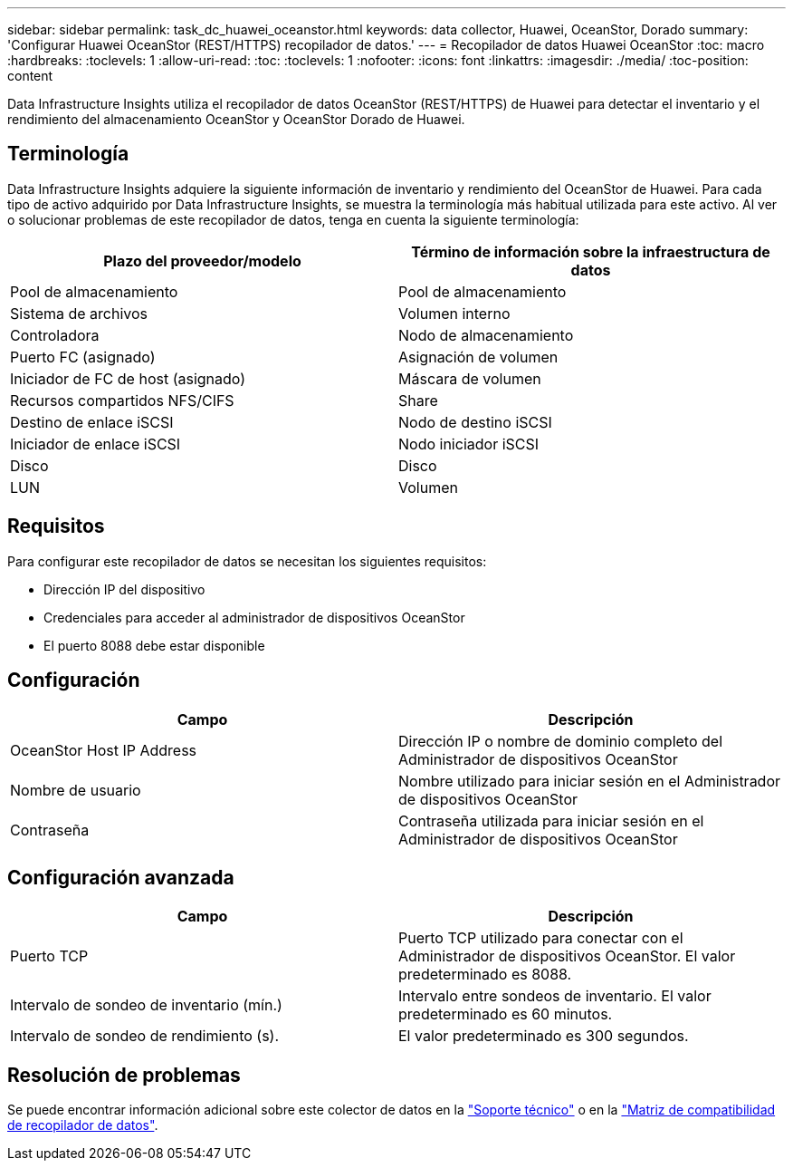 ---
sidebar: sidebar 
permalink: task_dc_huawei_oceanstor.html 
keywords: data collector, Huawei, OceanStor, Dorado 
summary: 'Configurar Huawei OceanStor (REST/HTTPS) recopilador de datos.' 
---
= Recopilador de datos Huawei OceanStor
:toc: macro
:hardbreaks:
:toclevels: 1
:allow-uri-read: 
:toc: 
:toclevels: 1
:nofooter: 
:icons: font
:linkattrs: 
:imagesdir: ./media/
:toc-position: content


[role="lead"]
Data Infrastructure Insights utiliza el recopilador de datos OceanStor (REST/HTTPS) de Huawei para detectar el inventario y el rendimiento del almacenamiento OceanStor y OceanStor Dorado de Huawei.



== Terminología

Data Infrastructure Insights adquiere la siguiente información de inventario y rendimiento del OceanStor de Huawei. Para cada tipo de activo adquirido por Data Infrastructure Insights, se muestra la terminología más habitual utilizada para este activo. Al ver o solucionar problemas de este recopilador de datos, tenga en cuenta la siguiente terminología:

[cols="2*"]
|===
| Plazo del proveedor/modelo | Término de información sobre la infraestructura de datos 


| Pool de almacenamiento | Pool de almacenamiento 


| Sistema de archivos | Volumen interno 


| Controladora | Nodo de almacenamiento 


| Puerto FC (asignado) | Asignación de volumen 


| Iniciador de FC de host (asignado) | Máscara de volumen 


| Recursos compartidos NFS/CIFS | Share 


| Destino de enlace iSCSI | Nodo de destino iSCSI 


| Iniciador de enlace iSCSI | Nodo iniciador iSCSI 


| Disco | Disco 


| LUN | Volumen 
|===


== Requisitos

Para configurar este recopilador de datos se necesitan los siguientes requisitos:

* Dirección IP del dispositivo
* Credenciales para acceder al administrador de dispositivos OceanStor
* El puerto 8088 debe estar disponible




== Configuración

[cols="2*"]
|===
| Campo | Descripción 


| OceanStor Host IP Address | Dirección IP o nombre de dominio completo del Administrador de dispositivos OceanStor 


| Nombre de usuario | Nombre utilizado para iniciar sesión en el Administrador de dispositivos OceanStor 


| Contraseña | Contraseña utilizada para iniciar sesión en el Administrador de dispositivos OceanStor 
|===


== Configuración avanzada

[cols="2*"]
|===
| Campo | Descripción 


| Puerto TCP | Puerto TCP utilizado para conectar con el Administrador de dispositivos OceanStor. El valor predeterminado es 8088. 


| Intervalo de sondeo de inventario (mín.) | Intervalo entre sondeos de inventario. El valor predeterminado es 60 minutos. 


| Intervalo de sondeo de rendimiento (s). | El valor predeterminado es 300 segundos. 
|===


== Resolución de problemas

Se puede encontrar información adicional sobre este colector de datos en la link:concept_requesting_support.html["Soporte técnico"] o en la link:reference_data_collector_support_matrix.html["Matriz de compatibilidad de recopilador de datos"].

